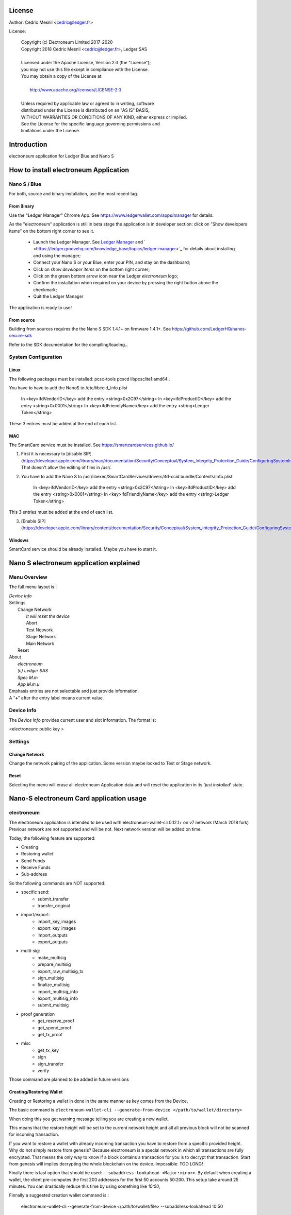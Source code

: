 ..
   Copyright (c) Electroneum Limited 2017-2020
   Copyright 2018 Cedric Mesnil <cslashm@gmail.com>, Ledger SAS
   Licensed under the Apache License, Version 2.0 (the "License");
   you may not use this file except in compliance with the License.
   You may obtain a copy of the License at
   http://www.apache.org/licenses/LICENSE-2.0 
   Unless required by applicable law or agreed to in writing, software
   distributed under the License is distributed on an "AS IS" BASIS,
   WITHOUT WARRANTIES OR CONDITIONS OF ANY KIND, either express or implied.
   See the License for the specific language governing permissions and
   limitations under the License.

..
   ------------------------------------------------------------------------
                         LaTex substitution Definition
   ------------------------------------------------------------------------


..
   ------------------------------------------------------------------------
                                     DOC
   ------------------------------------------------------------------------



License
=======

Author: Cedric Mesnil <cedric@ledger.fr>

License:

  | Copyright (c) Electroneum Limited 2017-2020
  | Copyright 2018 Cedric Mesnil <cedric@ledger.fr>, Ledger SAS
  |
  | Licensed under the Apache License, Version 2.0 (the "License");
  | you may not use this file except in compliance with the License.
  | You may obtain a copy of the License at
  |
  |   http://www.apache.org/licenses/LICENSE-2.0
  |
  | Unless required by applicable law or agreed to in writing, software
  | distributed under the License is distributed on an "AS IS" BASIS,
  | WITHOUT WARRANTIES OR CONDITIONS OF ANY KIND, either express or implied.
  | See the License for the specific language governing permissions and
  | limitations under the License.




Introduction
============

electroneum application for Ledger Blue and Nano S



How to install electroneum Application
==================================

Nano S / Blue
-------------

For both, source and binary installation, use the most recent tag.

From Binary
~~~~~~~~~~~~~

Use the "Ledger Manager" Chrome App. See https://www.ledgerwallet.com/apps/manager for details.

As the "electroneum" application is still in beta stage the application is in developer section: click on "Show developers items" on the bottom right corner to see it.

   - Launch the Ledger Manager. See `Ledger Manager <https://www.ledgerwallet.com/apps/manager>`_  
     and  ` <https://ledger.groovehq.com/knowledge_base/topics/ledger-manager>`_ 
     for details about installing and using  the manager;
   - Connect your Nano S or your Blue, enter your PIN, and stay on the 
     dashboard;
   - Click on *show developer items* on the bottom right corner;
   - Click on the green bottom arrow icon near the Ledger *electroneum* logo;
   - Confirm the installation when required on your device by pressing the 
     right button above the checkmark;
   - Quit the Ledger Manager


The application is ready to use!


From source
~~~~~~~~~~~~~

Building from sources requires the the Nano S SDK 1.4.1+ on firmware 1.4.1+. See https://github.com/LedgerHQ/nanos-secure-sdk


Refer to the SDK documentation for the compiling/loading...

System Configuration
--------------------



Linux
~~~~~

The following packages must be installed: pcsc-tools pcscd libpcsclite1:amd64 .

You have to have to add the NanoS to /etc/libccid_Info.plist

    In  <key>ifdVendorID</key>      add the entry  <string>0x2C97</string>
    In  <key>ifdProductID</key>     add the entry  <string>0x0001</string>
    In  <key>ifdFriendlyName</key>  add the entry  <string>Ledger Token</string>
  
These 3 entries must be added at the end of each list.

MAC
~~~

The SmartCard service must be installed. See https://smartcardservices.github.io/

1. First it is necessary to [disable SIP](https://developer.apple.com/library/mac/documentation/Security/Conceptual/System_Integrity_Protection_Guide/ConfiguringSystemIntegrityProtection/ConfiguringSystemIntegrityProtection.html) That doesn't allow the editing of files in /usr/.

2. You have to add the Nano S to /usr/libexec/SmartCardServices/drivers/ifd-ccid.bundle/Contents/Info.plist


       In  <key>ifdVendorID</key>      add the entry  <string>0x2C97</string>
       In  <key>ifdProductID</key>     add the entry  <string>0x0001</string>
       In  <key>ifdFriendlyName</key>  add the entry  <string>Ledger Token</string>
  
This 3 entries must be added at the end of each list.

3. [Enable SIP](https://developer.apple.com/library/content/documentation/Security/Conceptual/System_Integrity_Protection_Guide/ConfiguringSystemIntegrityProtection/ConfiguringSystemIntegrityProtection.html)

Windows
~~~~~~~

SmartCard service should be already installed. Maybe you have to start it.



Nano S electroneum application explained
===================================


Menu Overview
-------------

The full menu layout is :


| \ *Device Info*
| Settings
|       Change Network
|             \ *It will reset the device*
|             Abort
|             Test Network
|             Stage Network
|             Main Network
|       Reset
| About 
|      \ *electroneum*
|      \ *(c) Ledger SAS*
|      \ *Spec M.m*
|      \ *App M.m.µ*

| Emphasis entries are not selectable and just provide information. 
| A "**+**" after the entry label means current value.


Device Info
-------------

The *Device Info* provides current user and slot information. The format is:

|      <electroneum: public key >



Settings
--------

Change Network
~~~~~~~~~~~~~~

Change the network pairing of the application. Some version maybe locked to Test or Stage network.


Reset
~~~~~

Selecting the menu will erase all electroneum Application data and will
reset the application in its '*just installed*' state.
 


Nano-S electroneum Card application usage
=====================================


electroneum
------

The electroneum application is intended to be used with electroneum-wallet-cli 0.12.1+ on v7 network (March 2018 fork)
Previous network are not supported and will be not. Next network version will be added on time.

Today, the following feature are supported:

- Creating
- Restoring wallet
- Send Funds
- Receive Funds
- Sub-address


So the following commands are NOT supported:

- specific send:
    - submit_transfer 
    - transfer_original 
- import/export:
    - import_key_images 
    - export_key_images 
    - import_outputs 
    - export_outputs 
- multi-sig:
    - make_multisig 
    - prepare_multisig 
    - export_raw_multisig_tx 
    - sign_multisig 
    - finalize_multisig 
    - import_multisig_info 
    - export_multisig_info 
    - submit_multisig 
- proof generation
    - get_reserve_proof 
    - get_spend_proof 
    - get_tx_proof 
- misc
    - get_tx_key 
    - sign 
    - sign_transfer 
    - verify

Those command are planned to be added in future versions




Creating/Restoring Wallet
~~~~~~~~~~~~~~~~~~~~~~~~~


Creating or Restoring a wallet in done in the same manner as key comes from the Device. 

The basic command is ``electroneum-wallet-cli --generate-from-device </path/to/wallet/directory>``

When doing this you get warning message telling you are creating a new wallet. 

This means that the restore height will be set to the current network height and all all 
previous block will not be scanned for incoming transaction.

If you want to restore a wallet with already incoming transaction you have to restore 
from a specific provided height. Why do not simply restore from genesis?
Because electroneum is a special network in which all transactions are
fully encrypted. That means the only way to know if a block contains a transaction for you is to decrypt
that transaction. Start from genesis will implies decrypting the whole blockchain on the device. 
Impossible: TOO LONG!

Finally there is last option that should be used: ``--subaddress-lookahead <Major:minor>``. By default 
when creating a wallet, the client pre-computes the first 200 addresses for the first 50 accounts
50:200. This setup take around 25 minutes. You can drastically reduce this time by using something like
`10:50`,

Finnally a suggested creation wallet command is :

    electroneum-wallet-cli --generate-from-device </path/to/wallet/file> --subaddress-lookahead 10:50

and creation wallet command is :

    electroneum-wallet-cli --generate-from-device </path/to/wallet/file> --restore-height <height> --subaddress-lookahead 10:50


**Note 1**: 

You device must be plugged with the electroneum application launched BEFORE running the wallet.
Once the wallet is running DO NOT quit the application nor unplug the device.

**Note 2**: 

Read the *Launching an existing wallet* about viewkey disclosure.

Launching an existing wallet
~~~~~~~~~~~~~~~~~~~~~~~~~~~~


Plug your device and launch the electroneum application.

Launch your wallet as usual:

    electroneum-wallet-cli --wallet-file </path/to/wallet/file>

On start, the device request you the authorization to export the private view key to the wallet client.
Accepting this request make the block scan for incoming transaction identification faster. In this mode
only your incoming transactions will be send to the device for decryption. If you do not accept ALL 
transaction, even those not for your wallet, will be sent to the device. 

.. image:: export_vkey.png
    :align: middle

In a short, accepting will disclose the secret viewkey to the client application but make the blockchain 
scan faster. Rejecting this disclosure is more confidential but also slower.


Sending Funds
~~~~~~~~~~~~~


Use *transfer* command normally and check your device to accept/reject fee, amount and destination.

Hereafter an example with some screenshots:


**Initial command**

    [wallet 4ARBwk]: transfer 45WBTbvjKH8bScynj29RhY9PoWaThRDPMiL8qmiitk4wXZMikXDDwEWAr9SGvV74N7Xjof22aZumxFKrVeHP4bC7KZaoxjR 1 BEE400001D122A00
    Wallet password: 

**NanoS Interaction**

After entering your password, the client prepare the transaction. Depending on your wallet and the number of destination
it may take a while.
Once the transaction is done, the device ask you to validate some information:

*Fee*

.. image:: fee.png
    :align: middle

Check if your ok then scroll down and select either "Accept" or "Reject".

.. image:: reject_accept.png
    :align: middle

*Amount and destination*

Then for each destination you have to check amount

.. image:: amount.png
    :align: middle

and corresponding destination.

.. image:: address_validation.png
    :align: middle

Again check if your ok, scroll down, and select either "Accept" or "Reject".

.. image:: reject_accept.png
    :align: middle

**Final client interaction**

Once fee and all destinations have been validated, the transaction is signed and a final agreement must be done on the 
client command line:

   | Transaction 1/1:
   | Spending from address index 0
   | Sending 1.000000000000.  The transaction fee is 0.002694160000
   | Is this okay?  (Y/Yes/N/No): y
   | Transaction successfully submitted, transaction <3c18ecf2e05e5c809d74dbbdc4b4255f45e30f62cbac96e1066d379c18e6b54e>
   | You can check its status by using the `show_transfers` command.
   | [wallet 4ARBwk]: 



Annexes
=======

References
----------

* [electroneum]        *electroneum Project*, https://getelectroneum.org/
* [electroneumGIT]     *electroneum Source Project*, https://github.com/electroneum-project/electroneum
